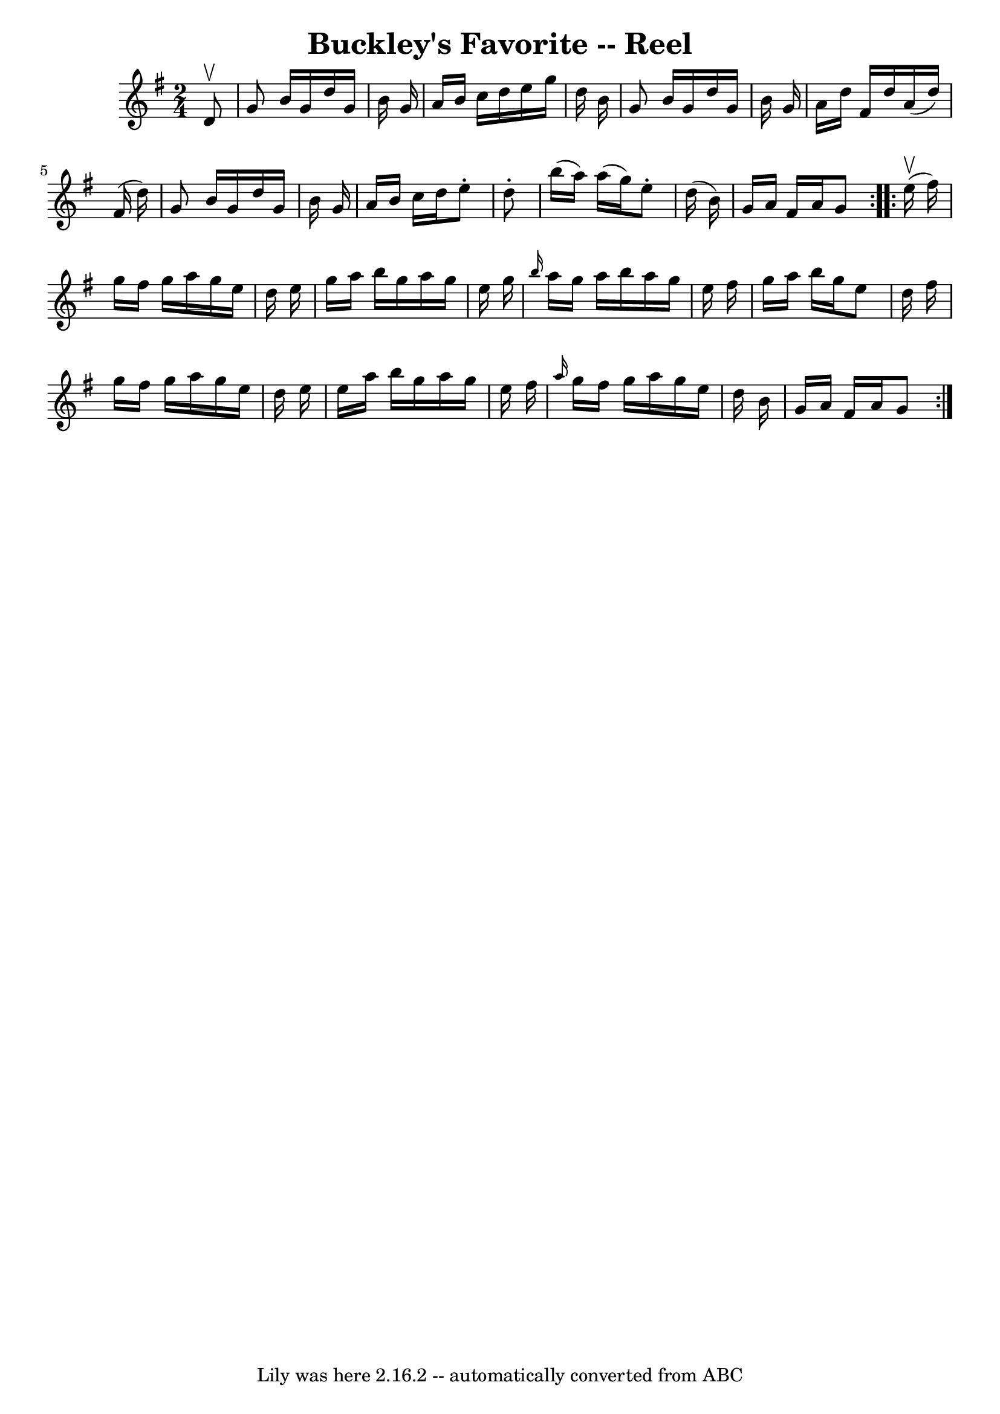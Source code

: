 \version "2.7.40"
\header {
	book = "Ryan's Mammoth Collection"
	crossRefNumber = "1"
	footnotes = ""
	tagline = "Lily was here 2.16.2 -- automatically converted from ABC"
	title = "Buckley's Favorite -- Reel"
}
voicedefault =  {
\set Score.defaultBarType = "empty"

\repeat volta 2 {
\time 2/4 \key g \major   d'8 ^\upbow \bar "|"   g'8    b'16    g'16    d''16   
 g'16    b'16    g'16  \bar "|"   a'16    b'16    c''16    d''16    e''16    
g''16    d''16    b'16  \bar "|"   g'8    b'16    g'16    d''16    g'16    b'16 
   g'16  \bar "|"   a'16    d''16    fis'16    d''16    a'16 (   d''16  -)   
fis'16 (   d''16  -) \bar "|"     g'8    b'16    g'16    d''16    g'16    b'16  
  g'16  \bar "|"   a'16    b'16    c''16    d''16    e''8 -.   d''8 -. \bar "|" 
  b''16 (   a''16  -)   a''16 (   g''16  -)   e''8 -.   d''16 (   b'16  -) 
\bar "|"   g'16    a'16    fis'16    a'16    g'8  } \repeat volta 2 {     e''16 
^\upbow(   fis''16  -) \bar "|"   g''16    fis''16    g''16    a''16    g''16   
 e''16    d''16    e''16  \bar "|"   g''16    a''16    b''16    g''16    a''16  
  g''16    e''16    g''16  \bar "|" \grace {    b''16  }   a''16    g''16    
a''16    b''16    a''16    g''16    e''16    fis''16  \bar "|"   g''16    a''16 
   b''16    g''16    e''8    d''16    fis''16  \bar "|"     g''16    fis''16    
g''16    a''16    g''16    e''16    d''16    e''16  \bar "|"   e''16    a''16   
 b''16    g''16    a''16    g''16    e''16    fis''16  \bar "|" \grace {    
a''16  }   g''16    fis''16    g''16    a''16    g''16    e''16    d''16    
b'16  \bar "|"   g'16    a'16    fis'16    a'16    g'8  }   
}

\score{
    <<

	\context Staff="default"
	{
	    \voicedefault 
	}

    >>
	\layout {
	}
	\midi {}
}
